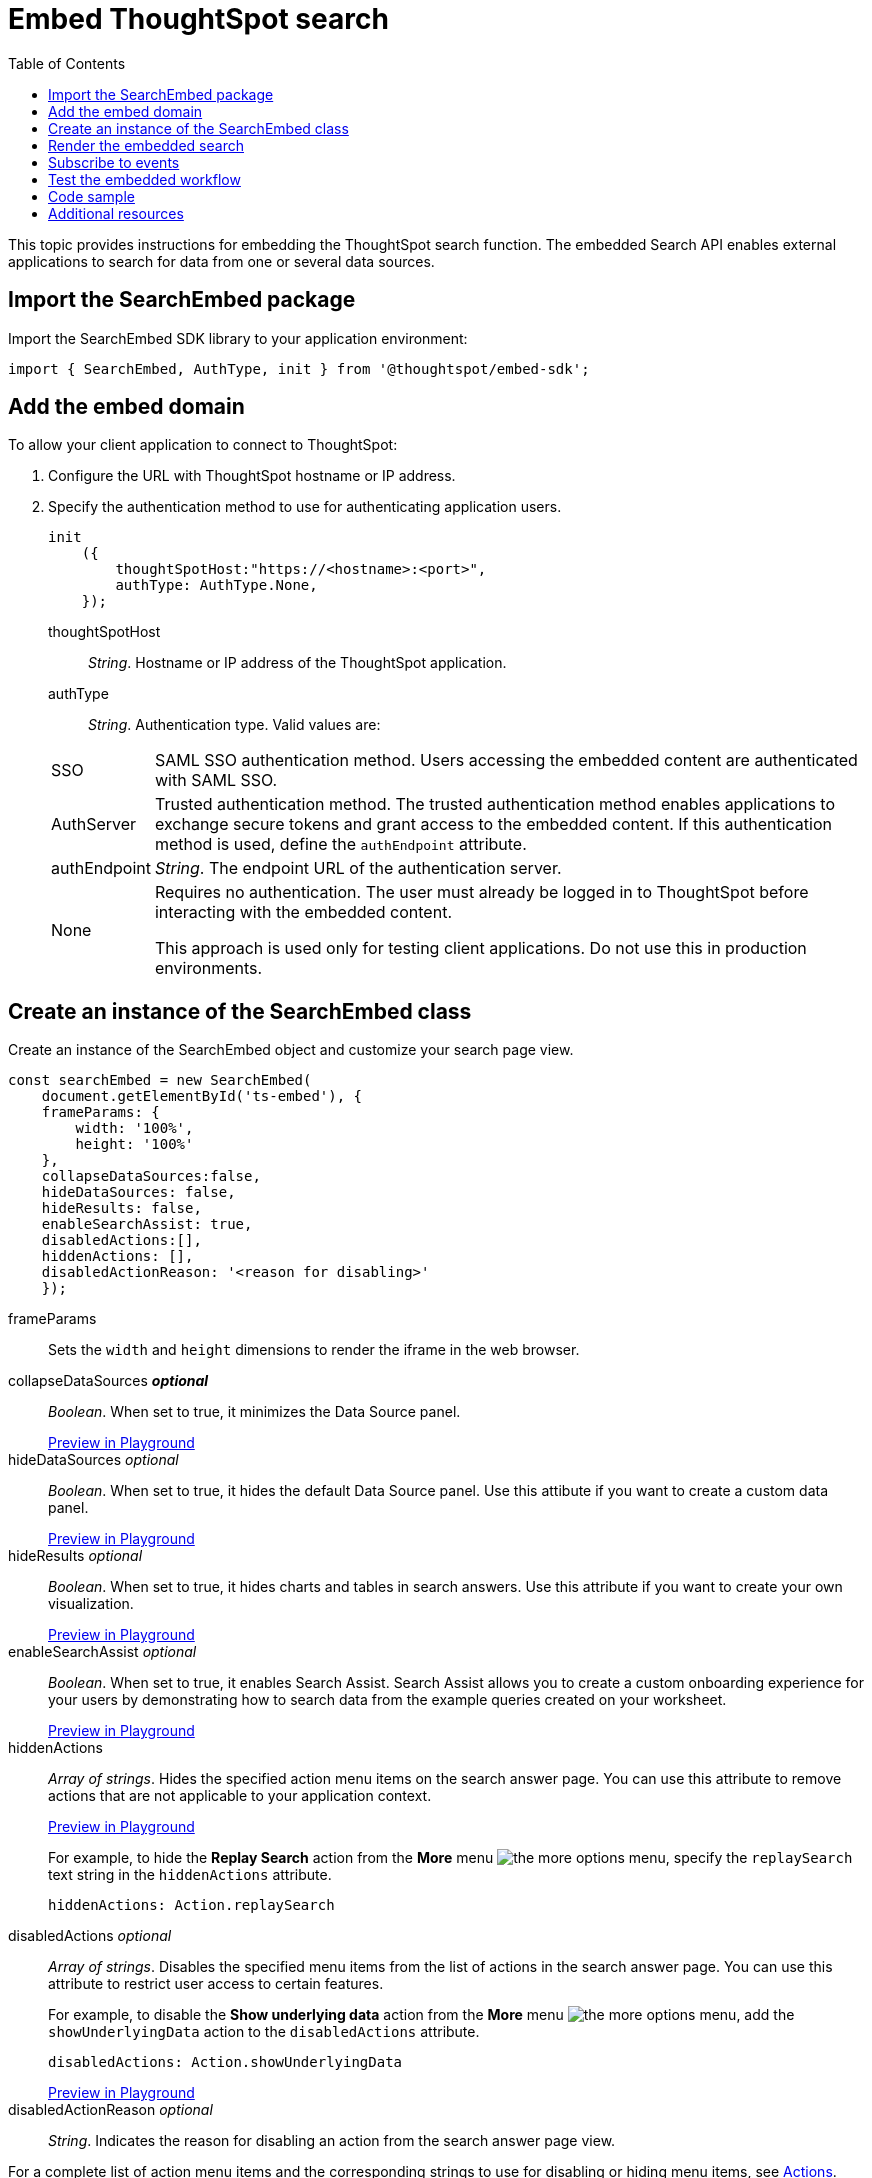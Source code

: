 = Embed ThoughtSpot search
:toc: true

:page-title: Embed Search
:page-pageid: search-embed
:page-description: Embed Search

This topic provides instructions for embedding the ThoughtSpot search function. The embedded Search API enables external applications to search for data from one or several data sources.

////
== Import the JavaScript library
In your .html page, include the JavaScript file in the `<script>` tag under `<head>`:
[source,javascript]
----
<script type="text/javascript" src="<file-location>/<file-name>.js"></script>
----
////
== Import the SearchEmbed package
Import the SearchEmbed SDK library to your application environment:

[source,javascript]
----
import { SearchEmbed, AuthType, init } from '@thoughtspot/embed-sdk';
----
////
== Import styles
[source,javascript]
----
import "./styles.css"
----

+

SearchEmbed::
The JavaScript library for embedding the ThoughtSpot search module.

Action::
////

== Add the embed domain

To allow your client application to connect to ThoughtSpot:

. Configure the URL with ThoughtSpot hostname or IP address.
. Specify the authentication method to use for authenticating application users.
+
[source,javascript]
----
init
    ({
        thoughtSpotHost:"https://<hostname>:<port>",
        authType: AuthType.None,
    });
----
+
thoughtSpotHost::
_String_. Hostname or IP address of the ThoughtSpot application.


authType::
_String_. Authentication type. Valid values are:

+
[horizontal]
SSO::
SAML SSO authentication method. Users accessing the embedded content are authenticated with SAML SSO.
AuthServer::
Trusted authentication method. The trusted authentication method enables applications to exchange secure tokens and grant access to the embedded content. If this authentication method is used, define the `authEndpoint`  attribute.
+
authEndpoint::
_String_. The endpoint URL of the authentication server.
None::
Requires no authentication. The user must already be logged in to ThoughtSpot before interacting with the embedded content.
+
This approach is used only for testing client applications. Do not use this in production environments.


== Create an instance of the SearchEmbed class

Create an instance of the SearchEmbed object and customize your search page view.

[source,javascript]
----
const searchEmbed = new SearchEmbed(
    document.getElementById('ts-embed'), {
    frameParams: {
        width: '100%',
        height: '100%'
    },
    collapseDataSources:false,
    hideDataSources: false,
    hideResults: false,
    enableSearchAssist: true,
    disabledActions:[],
    hiddenActions: [],
    disabledActionReason: '<reason for disabling>'
    });

----


frameParams::
Sets the `width` and `height` dimensions to render the iframe in the web browser.

collapseDataSources [small]*_optional_*::
_Boolean_. When set to true, it minimizes the Data Source panel.

+
++++
<a href="{{origin}}/playground/search?collapseDataSources=true" id="preview-in-playground" target="_parent">Preview in Playground</a>
++++


hideDataSources [small]_optional_::
_Boolean_. When set to true, it hides the default Data Source panel. Use this attibute if you want to create a custom data panel.

+
++++
<a href="{{origin}}/playground/search?hideDataSources=true" id="preview-in-playground" target="_parent">Preview in Playground</a>
++++


hideResults [small]_optional_::
_Boolean_. When set to true, it hides charts and tables in search answers. Use this attribute if you want to create your own visualization.

+
++++
<a href="{{origin}}/playground/search?hideResults=true" id="preview-in-playground" target="_parent">Preview in Playground</a>
++++

enableSearchAssist [small]_optional_::
_Boolean_. When set to true, it enables Search Assist. Search Assist allows you to create a custom onboarding experience for your users by demonstrating how to search data from the example queries created on your worksheet.

+
++++
<a href="{{origin}}/playground/search?enableSearchAssist=true" id="preview-in-playground" target="_parent">Preview in Playground</a>
++++


hiddenActions::
_Array of strings_. Hides the specified action menu items on the search answer page. You can use this attribute to remove actions that are not applicable to your application context.

+
++++
<a href="{{origin}}/playground/search?modifyActions=true" id="preview-in-playground" target="_parent">Preview in Playground</a>
++++

+
For example, to hide the *Replay Search* action from the *More* menu image:./images/icon-more-10px.png[the more options menu], specify the  `replaySearch` text string in the `hiddenActions` attribute.

+
----
hiddenActions: Action.replaySearch
----
disabledActions [small]_optional_::
_Array of strings_. Disables the specified menu items from the list of actions in the search answer page. You can use this attribute to restrict user access to certain features.
+
For example, to disable the *Show underlying data* action from the *More* menu image:./images/icon-more-10px.png[the more options menu], add the `showUnderlyingData` action to the `disabledActions` attribute.

+

----
disabledActions: Action.showUnderlyingData
----
+
++++
<a href="{{origin}}/playground/search?modifyActions=true" id="preview-in-playground" target="_parent">Preview in Playground</a>
++++

disabledActionReason [small]_optional_::
_String_. Indicates the reason for disabling an action from the search answer page view.


For a complete list of action menu items and the corresponding strings to use for disabling or hiding menu items, see link:https://docs.thoughtspot.com/visual-embed-sdk/typedoc/enums/action.html[Actions, window=_blank].

== Render the embedded search
Construct the URL of the embedded ThoughtSpot search object.
Render the embedded search and pass parameters such as data source ID.
[source, javascript]
----

 searchEmbed.render({
  dataSources: ['<%=datasourceGUID%>'],
  searchQuery: "<query-string>",
  answerId: "<%=savedAnswerGUID%>"
 })

----

dataSources::
_Array of strings_. The Global Unique Identifiers (GUIDs) of the data sources for running a search query on.

answerID::
_String_. The GUID of the search answers saved in a user profile.

searchQuery::
_String_. The search query string to use when the application loads. You can use the following types of search tokens to construct a search query:
* xref:search-data-api.adoc#column[Column]
* xref:search-data-api.adoc#operator[Operator]
* xref:search-data-api.adoc#value[Value]
* xref:search-data-api.adoc#date-bucket[Date Bucket]
* xref:search-data-api.adoc#keyword[Keyword]
* xref:search-data-api.adoc#calendar[Calendar]


For example, to fetch revenue data by shipping mode, you can use the following search query string:

----
searchQuery: "[Revenue] by [Shipmode]"
----


++++
<a href="{{origin}}/playground/search/searchQuery=true" id="preview-in-playground" target="_parent">Try it in Playground</a>
++++

== Subscribe to events
Register event handlers to subscribe to events triggered by the ThoughtSpot Search function:
[source, javascript]
----

 searchEmbed.on(EventType.init, showLoader)
 searchEmbed.on(EventType.load, hideLoader)

----
////
==== Event Type
init::
The search iframe is initiaized.
load::
The search iframe is loaded.
queryChanged::
The search query is modified.
dataSourceSelected::
The data source for searching data is selected.
////

For a complete list of event types, see the link:https://docs.thoughtspot.com/visual-embed-sdk/typedoc/enums/embedevent.html[EmbedEvent reference page, window=_blank].

== Test the embedded workflow

To verify the ThoughtSpot Search integration, perform the following tasks:

* Load your application.
* Search for data from a data source.
* Verify if the page view parameters, such as hiding or showing the data source panel, function as expected.
* If you have disabled a menu item from the search answers page, verify if the menu command is disabled.

== Code sample

[source,javascript]
----
import { SearchEmbed, AuthType, init } from '@thoughtspot/embed-sdk';

init({
    thoughtSpotHost: "<%=tshost%>",
    authType: AuthType.SSO,
});

const searchEmbed = new SearchEmbed(
    document.getElementById('ts-embed'),
    {
        frameParams: {
            width: '100%',
            height: '100%',
        },
    });

searchEmbed.render({
    dataSources: ['4f289824-e301-4001-ad06-8888f69c4748']
});
----


++++
<a href="{{origin}}/playground/search" id="preview-in-playground" target="_parent">Preview in Playground</a>
++++

== Additional resources

For more information on searchEmbed SDK reference, see xref:sdk-reference.adoc[Visual Embed SDK Reference].
